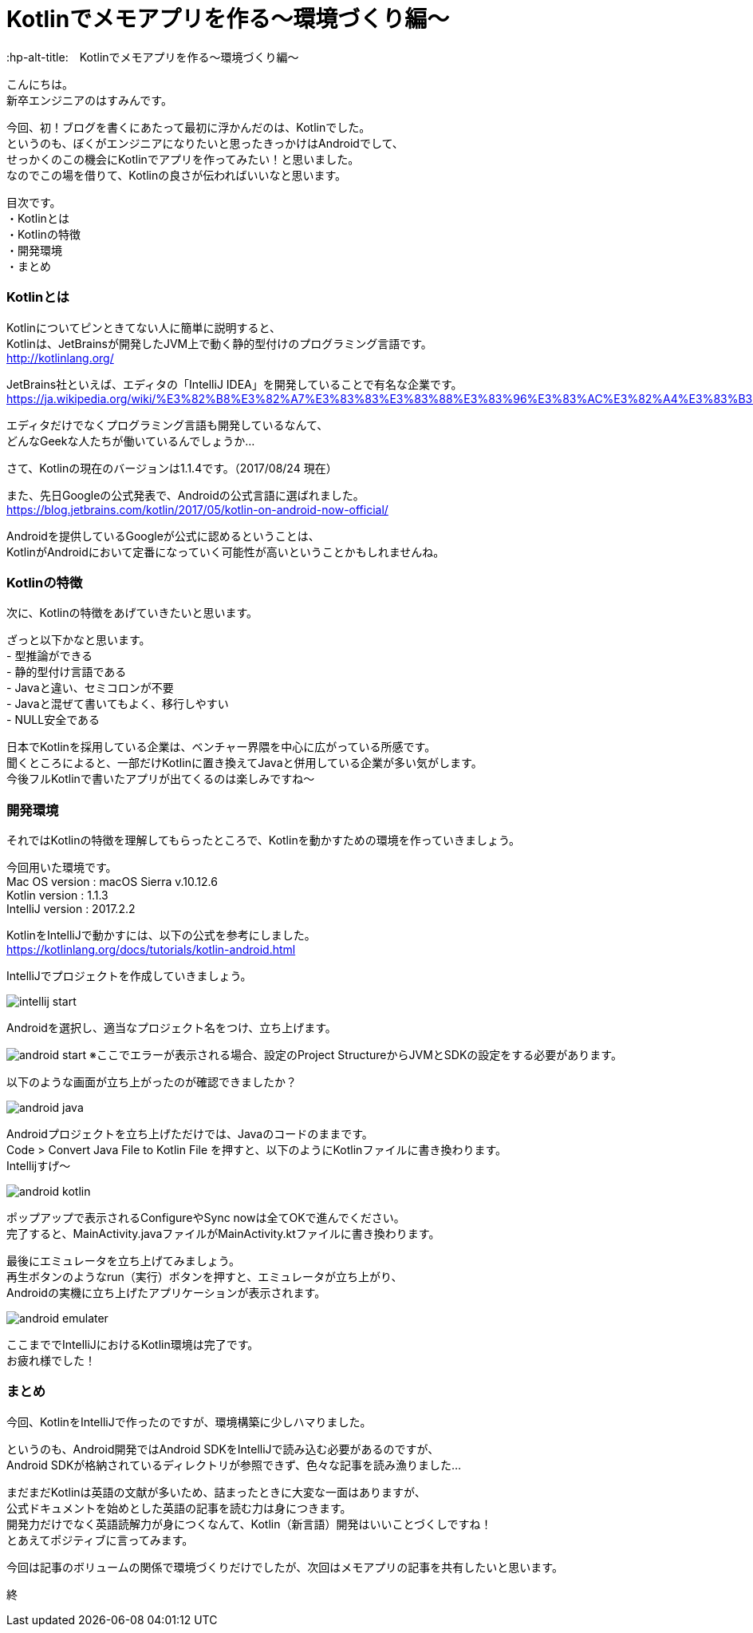 # Kotlinでメモアプリを作る〜環境づくり編〜
:hp-alt-title:　Kotlinでメモアプリを作る〜環境づくり編〜
:hp-tags: Hasumin, Kotlin, Android

こんにちは。 +
新卒エンジニアのはすみんです。 +

今回、初！ブログを書くにあたって最初に浮かんだのは、Kotlinでした。 +
というのも、ぼくがエンジニアになりたいと思ったきっかけはAndroidでして、 +
せっかくのこの機会にKotlinでアプリを作ってみたい！と思いました。 +
なのでこの場を借りて、Kotlinの良さが伝わればいいなと思います。

目次です。 +
・Kotlinとは +
・Kotlinの特徴 +
・開発環境 +
・まとめ +

### Kotlinとは +
Kotlinについてピンときてない人に簡単に説明すると、 +
Kotlinは、JetBrainsが開発したJVM上で動く静的型付けのプログラミング言語です。 +
http://kotlinlang.org/

JetBrains社といえば、エディタの「IntelliJ IDEA」を開発していることで有名な企業です。 +
https://ja.wikipedia.org/wiki/%E3%82%B8%E3%82%A7%E3%83%83%E3%83%88%E3%83%96%E3%83%AC%E3%82%A4%E3%83%B3%E3%82%BA +

エディタだけでなくプログラミング言語も開発しているなんて、 +
どんなGeekな人たちが働いているんでしょうか… +

さて、Kotlinの現在のバージョンは1.1.4です。（2017/08/24 現在） +

また、先日Googleの公式発表で、Androidの公式言語に選ばれました。 +
https://blog.jetbrains.com/kotlin/2017/05/kotlin-on-android-now-official/ +

Androidを提供しているGoogleが公式に認めるということは、 +
KotlinがAndroidにおいて定番になっていく可能性が高いということかもしれませんね。 +

### Kotlinの特徴 +
次に、Kotlinの特徴をあげていきたいと思います。 +

ざっと以下かなと思います。 +
- 型推論ができる +
- 静的型付け言語である +
- Javaと違い、セミコロンが不要 +
- Javaと混ぜて書いてもよく、移行しやすい +
- NULL安全である +

日本でKotlinを採用している企業は、ベンチャー界隈を中心に広がっている所感です。 +
聞くところによると、一部だけKotlinに置き換えてJavaと併用している企業が多い気がします。 +
今後フルKotlinで書いたアプリが出てくるのは楽しみですね〜 +

### 開発環境 +
それではKotlinの特徴を理解してもらったところで、Kotlinを動かすための環境を作っていきましょう。 +

今回用いた環境です。 +
Mac OS version : macOS Sierra v.10.12.6 +
Kotlin version : 1.1.3 +
IntelliJ version : 2017.2.2 +

KotlinをIntelliJで動かすには、以下の公式を参考にしました。 +
https://kotlinlang.org/docs/tutorials/kotlin-android.html +

IntelliJでプロジェクトを作成していきましょう。 +

image:hasumi/kotlin/intellij_start.png[]

Androidを選択し、適当なプロジェクト名をつけ、立ち上げます。 +

image:hasumi/kotlin/android_start.png[]
※ここでエラーが表示される場合、設定のProject StructureからJVMとSDKの設定をする必要があります。 +

以下のような画面が立ち上がったのが確認できましたか？ +

image:hasumi/kotlin/android_java.png[]

Androidプロジェクトを立ち上げただけでは、Javaのコードのままです。 +
Code > Convert Java File to Kotlin File を押すと、以下のようにKotlinファイルに書き換わります。 +
Intellijすげ〜 +

image:hasumi/kotlin/android_kotlin.png[]

ポップアップで表示されるConfigureやSync nowは全てOKで進んでください。 +
完了すると、MainActivity.javaファイルがMainActivity.ktファイルに書き換わります。 +

最後にエミュレータを立ち上げてみましょう。 +
再生ボタンのようなrun（実行）ボタンを押すと、エミュレータが立ち上がり、 +
Androidの実機に立ち上げたアプリケーションが表示されます。 +

image:hasumi/kotlin/android_emulater.png[]

ここまででIntelliJにおけるKotlin環境は完了です。 +
お疲れ様でした！


### まとめ
今回、KotlinをIntelliJで作ったのですが、環境構築に少しハマりました。 +

というのも、Android開発ではAndroid SDKをIntelliJで読み込む必要があるのですが、 +
Android SDKが格納されているディレクトリが参照できず、色々な記事を読み漁りました… +

まだまだKotlinは英語の文献が多いため、詰まったときに大変な一面はありますが、 +
公式ドキュメントを始めとした英語の記事を読む力は身につきます。 +
開発力だけでなく英語読解力が身につくなんて、Kotlin（新言語）開発はいいことづくしですね！ +
とあえてポジティブに言ってみます。 +

今回は記事のボリュームの関係で環境づくりだけでしたが、次回はメモアプリの記事を共有したいと思います。 +

終